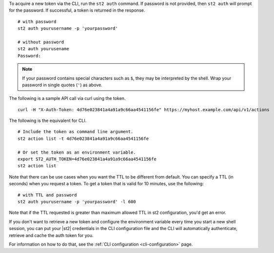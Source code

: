 To acquire a new token via the CLI, run the ``st2 auth`` command.  If password is not provided,
then ``st2 auth`` will prompt for the password. If successful, a token is returned in the
response. ::

    # with password
    st2 auth yourusername -p 'yourpassword'

    # without password
    st2 auth yourusename
    Password:

.. note::

    If your password contains special characters such as ``$``, they may be interpreted by the shell.
    Wrap your password in single quotes (``'``) as above.

The following is a sample API call via curl using the token. ::

    curl -H "X-Auth-Token: 4d76e023841a4a91a9c66aa4541156fe" https://myhost.example.com/api/v1/actions

The following is the equivalent for CLI. ::

    # Include the token as command line argument.
    st2 action list -t 4d76e023841a4a91a9c66aa4541156fe

    # Or set the token as an environment variable.
    export ST2_AUTH_TOKEN=4d76e023841a4a91a9c66aa4541156fe
    st2 action list

Note that there can be use cases when you want the TTL to be different from default.
You can specify a TTL (in seconds) when you request a token. To get a token that is valid
for 10 minutes, use the following:

::

    # with TTL and password
    st2 auth yourusername -p 'yourpassword' -l 600

Note that if the TTL requested is greater than maximum allowed TTL in st2 configuration, you'd get an error.

If you don't want to retrieve a new token and configure the environment variable
every time you start a new shell session, you can put your |st2|
credentials in the CLI configuration file and the CLI will automatically authenticate,
retrieve and cache the auth token for you.

For information on how to do that, see the :ref:`CLI configuration
<cli-configuration>` page.
